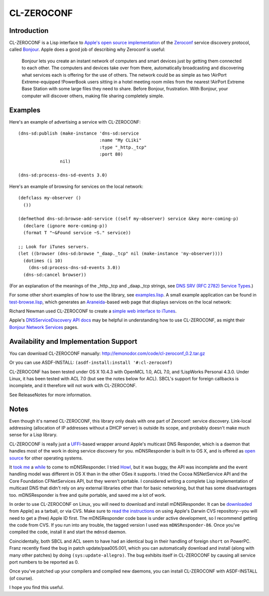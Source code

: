 CL-ZEROCONF
===========

Introduction
------------

CL-ZEROCONF is a Lisp interface to `Apple's open source
implementation`_ of the `Zeroconf`_ service discovery protocol, called
`Bonjour`_.  Apple does a good job of describing why Zeroconf is
useful:

  Bonjour lets you create an instant network of computers and smart
  devices just by getting them connected to each other.  The computers
  and devices take over from there, automatically broadcasting and
  discovering what services each is offering for the use of
  others. The network could be as simple as two !AirPort
  Extreme-equipped !PowerBook users sitting in a hotel meeting room
  miles from the nearest !AirPort Extreme Base Station with some large
  files they need to share. Before Bonjour, frustration. With Bonjour,
  your computer will discover others, making file sharing completely
  simple.

Examples
--------

Here's an example of advertising a service with CL-ZEROCONF::

  (dns-sd:publish (make-instance 'dns-sd:service
                                 :name "My CLiki"
                                 :type "_http._tcp"
                                 :port 80)
                  nil)

  (dns-sd:process-dns-sd-events 3.0)

Here's an example of browsing for services on the local network::

  (defclass my-observer ()
    ())

  (defmethod dns-sd:browse-add-service ((self my-observer) service &key more-coming-p)
    (declare (ignore more-coming-p))
    (format T "~&Found service ~S." service))

  ;; Look for iTunes servers.
  (let ((browser (dns-sd:browse "_daap._tcp" nil (make-instance 'my-observer))))
    (dotimes (i 10)
      (dns-sd:process-dns-sd-events 3.0))
    (dns-sd:cancel browser))

(For an explanation of the meanings of the _http._tcp and _daap._tcp
strings, see `DNS SRV (RFC 2782) Service Types`_.)

For some other short examples of how to use the library, see
`examples.lisp`_.  A small example application can be found in
`test-browse.lisp`_, which generates an `Araneida`_-based web page
that displays services on the local network:

.. image: http://github.com/wiseman/cl-zeroconf/raw/master/images/test-browse-s.jpg

Richard Newman used CL-ZEROCONF to create a `simple web interface to
iTunes`_.

Apple's `DNSServiceDiscovery API docs`_ may be helpful in
understanding how to use CL-ZEROCONF, as might their `Bonjour Network
Services`_ pages.

Availability and Implementation Support
---------------------------------------

You can download CL-ZEROCONF manually:
http://lemonodor.com/code/cl-zeroconf_0.2.tar.gz

Or you can use ASDF-INSTALL: ``(asdf-install:install '#:cl-zeroconf)``

CL-ZEROCONF has been tested under OS X 10.4.3 with OpenMCL 1.0, ACL
7.0, and !LispWorks Personal 4.3.0.  Under Linux, it has been tested
with ACL 7.0 (but see the notes below for ACL).  SBCL's support for
foreign callbacks is incomplete, and it therefore will not work with
CL-ZEROCONF.

See ReleaseNotes for more information.

Notes
-----

Even though it's named CL-ZEROCONF, this library only deals with one
part of Zeroconf: service discovery.  Link-local addressing
(allocation of IP addresses without a DHCP server) is outside its
scope, and probably doesn't make much sense for a Lisp library.

CL-ZEROCONF is really just a `UFFI`_-based wrapper around Apple's
multicast DNS Responder, which is a daemon that handles most of the
work in doing service discovery for you.  mDNSResponder is built in to
OS X, and is offered as `open source`_ for other operating systems.

It `took me`_ a `while`_ to come to mDNSResponder.  I tried `Howl`_,
but it was buggy, the API was incomplete and the event handling model
was different in OS X than in the other OSes it supports.  I tried the
Cocoa NSNetService API and the Core Foundation CFNetServices API, but
they weren't portable.  I considered writing a complete Lisp
implementation of multicast DNS that didn't rely on any external
libraries other than for basic networking, but that has some
disadvantages too.  mDNSResponder is free and quite portable, and
saved me a lot of work.

In order to use CL-ZEROCONF on Linux, you will need to download and
install mDNSResponder.  It can be `downloaded`_ from Apple] as a
tarball, or via CVS.  Make sure to `read the instructions`_ on using
Apple's Darwin CVS repository--you will need to get a (free) Apple ID
first.  The mDNSResponder code base is under active development, so I
recommend getting the code from CVS.  If you run into any trouble, the
tagged version I used was ``mDNSResponder-86``.  Once you've compiled
the code, install it and start the ``mdnsd`` daemon.

Coincidentally, both SBCL and ACL seem to have had an identical bug in
their handling of foreign ``short`` on PowerPC.  Franz recently fixed
the bug in patch update/paa005.001, which you can automatically
download and install (along with many other patches) by doing
``(sys:update-allegro)``.  The bug exhibits itself in CL-ZEROCONF by
causing all service port numbers to be reported as 0.

Once you've patched up your compilers and compiled new daemons, you
can install CL-ZEROCONF with ASDF-INSTALL (of course).

I hope you find this useful.

.. _Apple's open source implementation: http://developer.apple.com/opensource/internet/bonjour.html
.. _Zeroconf: http://zeroconf.org/
.. _Bonjour: http://www.apple.com/macosx/features/bonjour/
.. _DNS SRV (RFC 2782) Service Types: http://www.dns-sd.org/ServiceTypes.html
.. _examples.lisp: http://github.com/wiseman/cl-zeroconf/blob/master/examples.lisp
.. _test-browse.lisp: http://github.com/wiseman/cl-zeroconf/blob/master/test-browse.lisp
.. _Araneida: http://www.cliki.net/araneida
.. _simple web interface to iTunes: http://www.holygoat.co.uk/blog/entry/2005-02-11-2
.. _DNSServiceDiscovery API docs: http://developer.apple.com/mac/library/documentation/Networking/Conceptual/dns_discovery_api/Introduction.html
.. _Bonjour Network Services: http://developer.apple.com/documentation/Cocoa/Conceptual/NetServices/index.html#//apple_ref/doc/uid/10000119i
.. _UFFI: http://uffi.b9.com/
.. _open source: http://developer.apple.com/darwin/projects/bonjour/
.. _took me: http://lemonodor.com/archives/000685.html
.. _while: http://lemonodor.com/archives/000986.html
.. _Howl: http://www.porchdogsoft.com/products/howl
.. _downloaded: http://developer.apple.com/darwin/projects/bonjour/
.. _read the instructions: http://developer.apple.com/darwin/tools/cvs/howto.html

